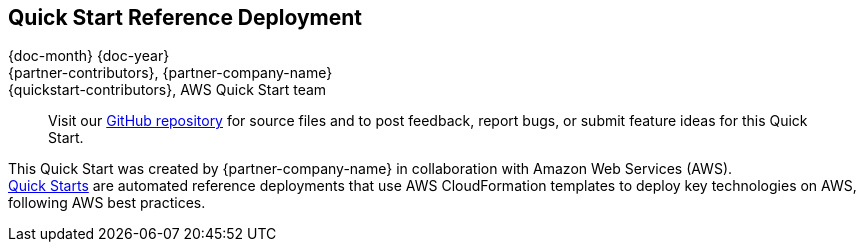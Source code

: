 == Quick Start Reference Deployment
//[.text-center]
{doc-month} {doc-year} +
{partner-contributors}, {partner-company-name} +
{quickstart-contributors}, AWS Quick Start team

____
Visit our https://github.com/aws-quickstart/{quickstart-project-name}[GitHub repository] for source files and to post feedback, 
report bugs, or submit feature ideas for this Quick Start.
____

This Quick Start was created by {partner-company-name} in collaboration with Amazon Web Services (AWS). +
http://aws.amazon.com/quickstart/[Quick Starts] are automated reference deployments that use AWS CloudFormation templates to deploy key technologies on AWS, following AWS best practices. 
